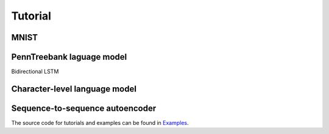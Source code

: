 .. _tutorial:

========
Tutorial
========

MNIST
-----


PennTreebank laguage model
--------------------------

Bidirectional LSTM


Character-level language model
------------------------------

Sequence-to-sequence autoencoder
--------------------------------


The source code for tutorials and examples can be found in `Examples`_.

.. _Examples: https://github.com/grammarly/quagga/tree/master/examples